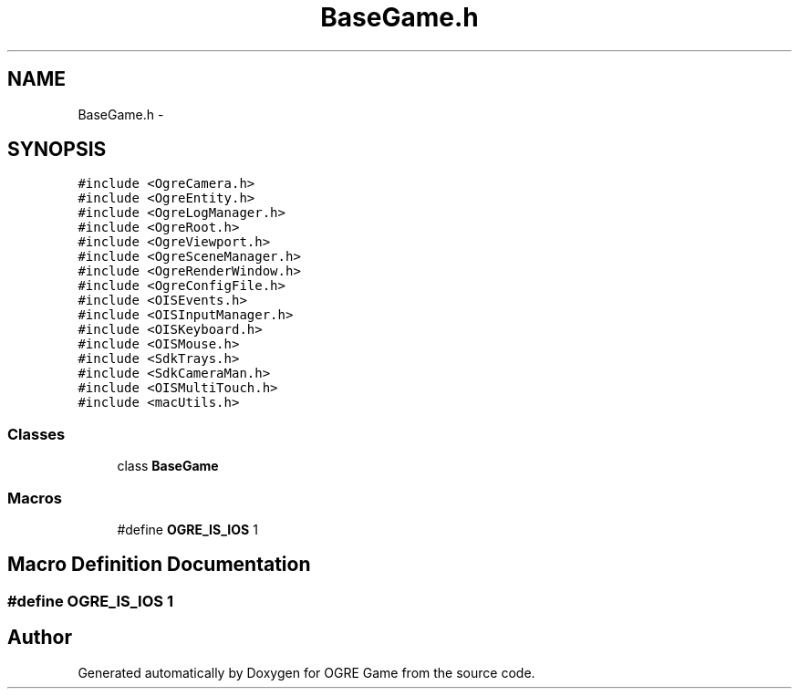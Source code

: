.TH "BaseGame.h" 3 "Fri Mar 21 2014" "OGRE Game" \" -*- nroff -*-
.ad l
.nh
.SH NAME
BaseGame.h \- 
.SH SYNOPSIS
.br
.PP
\fC#include <OgreCamera\&.h>\fP
.br
\fC#include <OgreEntity\&.h>\fP
.br
\fC#include <OgreLogManager\&.h>\fP
.br
\fC#include <OgreRoot\&.h>\fP
.br
\fC#include <OgreViewport\&.h>\fP
.br
\fC#include <OgreSceneManager\&.h>\fP
.br
\fC#include <OgreRenderWindow\&.h>\fP
.br
\fC#include <OgreConfigFile\&.h>\fP
.br
\fC#include <OISEvents\&.h>\fP
.br
\fC#include <OISInputManager\&.h>\fP
.br
\fC#include <OISKeyboard\&.h>\fP
.br
\fC#include <OISMouse\&.h>\fP
.br
\fC#include <SdkTrays\&.h>\fP
.br
\fC#include <SdkCameraMan\&.h>\fP
.br
\fC#include <OISMultiTouch\&.h>\fP
.br
\fC#include <macUtils\&.h>\fP
.br

.SS "Classes"

.in +1c
.ti -1c
.RI "class \fBBaseGame\fP"
.br
.in -1c
.SS "Macros"

.in +1c
.ti -1c
.RI "#define \fBOGRE_IS_IOS\fP   1"
.br
.in -1c
.SH "Macro Definition Documentation"
.PP 
.SS "#define OGRE_IS_IOS   1"

.SH "Author"
.PP 
Generated automatically by Doxygen for OGRE Game from the source code\&.
